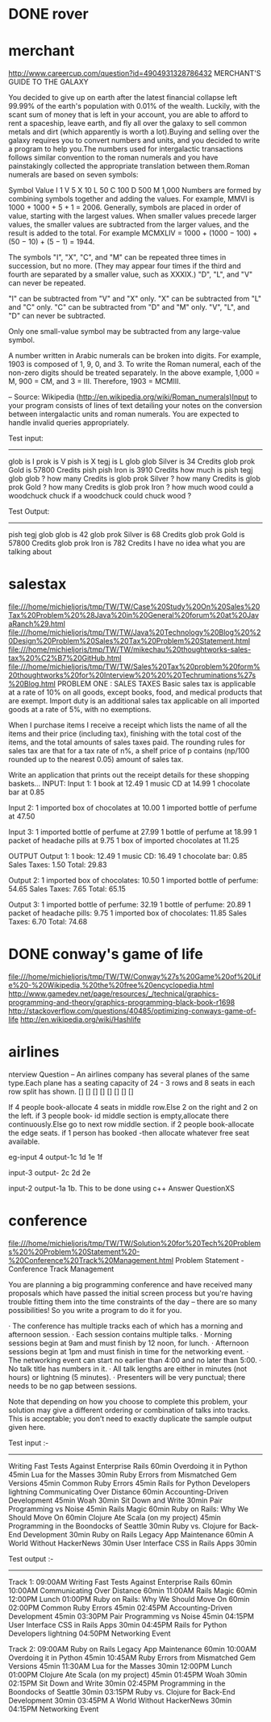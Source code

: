 * DONE rover
* merchant 
  http://www.careercup.com/question?id=4904931328786432
  MERCHANT'S GUIDE TO THE GALAXY 

You decided to give up on earth after the latest financial collapse left 99.99%
of the earth's population with 0.01% of the wealth. Luckily, with the scant sum
of money that is left in your account, you are able to afford to rent a
spaceship, leave earth, and fly all over the galaxy to sell common metals and
dirt (which apparently is worth a lot).Buying and selling over the galaxy
requires you to convert numbers and units, and you decided to write a program to
help you.The numbers used for intergalactic transactions follows similar
convention to the roman numerals and you have painstakingly collected the
appropriate translation between them.Roman numerals are based on seven symbols:

Symbol	Value 
I	1 
V	5 
X	10 
L	50 
C	100 
D	500 
M	1,000 
Numbers are formed by combining symbols together and adding the values. For
example, MMVI is 1000 + 1000 + 5 + 1 = 2006. Generally, symbols are placed in
order of value, starting with the largest values. When smaller values precede
larger values, the smaller values are subtracted from the larger values, and the
result is added to the total. For example MCMXLIV = 1000 + (1000 − 100) + (50
− 10) + (5 − 1) = 1944. 

The symbols "I", "X", "C", and "M" can be repeated three times in succession,
but no more. (They may appear four times if the third and fourth are separated
by a smaller value, such as XXXIX.) "D", "L", and "V" can never be repeated. 

"I" can be subtracted from "V" and "X" only. "X" can be subtracted from "L" and
"C" only. "C" can be subtracted from "D" and "M" only. "V", "L", and "D" can
never be subtracted. 

Only one small-value symbol may be subtracted from any large-value symbol. 

A number written in Arabic numerals can be broken into digits. For example, 1903
is composed of 1, 9, 0, and 3. To write the Roman numeral, each of the non-zero
digits should be treated separately. In the above example, 1,000 = M, 900 = CM,
and 3 = III. Therefore, 1903 = MCMIII. 

-- Source: Wikipedia (http://en.wikipedia.org/wiki/Roman_numerals)Input to your
program consists of lines of text detailing your notes on the conversion between
intergalactic units and roman numerals. You are expected to handle invalid
queries appropriately. 


Test input: 
------------- 
glob is I 
prok is V 
pish is X 
tegj is L 
glob glob Silver is 34 Credits 
glob prok Gold is 57800 Credits 
pish pish Iron is 3910 Credits 
how much is pish tegj glob glob ? 
how many Credits is glob prok Silver ? 
how many Credits is glob prok Gold ? 
how many Credits is glob prok Iron ? 
how much wood could a woodchuck chuck if a woodchuck could chuck wood ? 

Test Output: 
--------------- 
pish tegj glob glob is 42 
glob prok Silver is 68 Credits 
glob prok Gold is 57800 Credits 
glob prok Iron is 782 Credits 
I have no idea what you are talking about
  
* salestax 
  file:///home/michieljoris/tmp/TW/TW/Case%20Study%20On%20Sales%20Tax%20Problem%20%28Java%20in%20General%20forum%20at%20JavaRanch%29.html
  file:///home/michieljoris/tmp/TW/TW/Java%20Technology%20Blog%20%20Design%20Problem%20Sales%20Tax%20Problem%20Statement.html
  file:///home/michieljoris/tmp/TW/TW/mikechau%20thoughtworks-sales-tax%20%C2%B7%20GitHub.html
  file:///home/michieljoris/tmp/TW/TW/Sales%20Tax%20problem%20form%20thoughtworks%20for%20Interview%20%20%20Techruminations%27s%20Blog.html
  PROBLEM ONE : SALES TAXES
Basic sales tax is applicable at a rate of 10% on all goods, except books, food,
and medical products that are exempt. Import duty is an additional sales tax
applicable on all imported goods at a rate of 5%, with no exemptions.

When I purchase items I receive a receipt which lists the name of all the items
and their price (including tax), finishing with the total cost of the items,
and the total amounts of sales taxes paid.  The rounding rules for sales tax are
that for a tax rate of n%, a shelf price of p contains (np/100 rounded up to
the nearest 0.05) amount of sales tax.

Write an application that prints out the receipt details for these shopping baskets...
INPUT:
Input 1:
1 book at 12.49
1 music CD at 14.99
1 chocolate bar at 0.85

Input 2:
1 imported box of chocolates at 10.00
1 imported bottle of perfume at 47.50

Input 3:
1 imported bottle of perfume at 27.99
1 bottle of perfume at 18.99
1 packet of headache pills at 9.75
1 box of imported chocolates at 11.25

OUTPUT
Output 1:
1 book: 12.49
1 music CD: 16.49
1 chocolate bar: 0.85
Sales Taxes: 1.50
Total: 29.83

Output 2:
1 imported box of chocolates: 10.50
1 imported bottle of perfume: 54.65
Sales Taxes: 7.65
Total: 65.15

Output 3:
1 imported bottle of perfume: 32.19
1 bottle of perfume: 20.89
1 packet of headache pills: 9.75
1 imported box of chocolates: 11.85
Sales Taxes: 6.70
Total: 74.68
  
* DONE conway's game of life
   file:///home/michieljoris/tmp/TW/TW/Conway%27s%20Game%20of%20Life%20-%20Wikipedia,%20the%20free%20encyclopedia.html
   http://www.gamedev.net/page/resources/_/technical/graphics-programming-and-theory/graphics-programming-black-book-r1698
   http://stackoverflow.com/questions/40485/optimizing-conways-game-of-life
   http://en.wikipedia.org/wiki/Hashlife
   
* airlines  
  nterview Question – An airlines company has several planes of the same type.Each plane has a seating capacity of 24 - 3 rows and 8 seats in each row split has shown.
[] [] [] [] [] [] [] []

If 4 people book-allocate 4 seats in middle row.Else 2 on the right and 2 on the left.
if 3 people book- id middle section is empty,allocate there continuously.Else go to next row middle section.
if 2 people book-allocate the edge seats.
if 1 person has booked -then allocate whatever free seat available.

eg-input 4
output-1c 1d 1e 1f

input-3
output- 2c 2d 2e

input-2
output-1a 1b.
This to be done using c++   Answer QuestionXS
* conference
  file:///home/michieljoris/tmp/TW/TW/Solution%20for%20Tech%20Problems%20%20Problem%20Statement%20-%20Conference%20Track%20Management.html
  Problem Statement - Conference Track Management

You are planning a big programming conference and have received many proposals which have passed the initial screen process but you're having trouble fitting them into the time constraints of the day -- there are so many possibilities! So you write a program to do it for you.

· The conference has multiple tracks each of which has a morning and afternoon session.
· Each session contains multiple talks.
· Morning sessions begin at 9am and must finish by 12 noon, for lunch.
· Afternoon sessions begin at 1pm and must finish in time for the networking event.
· The networking event can start no earlier than 4:00 and no later than 5:00.
· No talk title has numbers in it.
· All talk lengths are either in minutes (not hours) or lightning (5 minutes).
· Presenters will be very punctual; there needs to be no gap between sessions.

Note that depending on how you choose to complete this problem, your solution may give a different ordering or combination of talks into tracks. This is acceptable; you don’t need to exactly duplicate the sample output given here.

Test input :-
------------

Writing Fast Tests Against Enterprise Rails 60min
Overdoing it in Python 45min
Lua for the Masses 30min
Ruby Errors from Mismatched Gem Versions 45min
Common Ruby Errors 45min
Rails for Python Developers lightning
Communicating Over Distance 60min
Accounting-Driven Development 45min
Woah 30min
Sit Down and Write 30min
Pair Programming vs Noise 45min
Rails Magic 60min
Ruby on Rails: Why We Should Move On 60min
Clojure Ate Scala (on my project) 45min
Programming in the Boondocks of Seattle 30min
Ruby vs. Clojure for Back-End Development 30min
Ruby on Rails Legacy App Maintenance 60min
A World Without HackerNews 30min
User Interface CSS in Rails Apps 30min

Test output :-
-------------

Track 1:
09:00AM Writing Fast Tests Against Enterprise Rails 60min
10:00AM Communicating Over Distance 60min
11:00AM Rails Magic 60min
12:00PM Lunch
01:00PM Ruby on Rails: Why We Should Move On 60min
02:00PM Common Ruby Errors 45min
02:45PM Accounting-Driven Development 45min
03:30PM Pair Programming vs Noise 45min
04:15PM User Interface CSS in Rails Apps 30min
04:45PM Rails for Python Developers lightning
04:50PM Networking Event

Track 2:
09:00AM Ruby on Rails Legacy App Maintenance 60min
10:00AM Overdoing it in Python 45min
10:45AM Ruby Errors from Mismatched Gem Versions 45min
11:30AM Lua for the Masses 30min
12:00PM Lunch
01:00PM Clojure Ate Scala (on my project) 45min
01:45PM Woah 30min
02:15PM Sit Down and Write 30min
02:45PM Programming in the Boondocks of Seattle 30min
03:15PM Ruby vs. Clojure for Back-End Development 30min
03:45PM A World Without HackerNews 30min
04:15PM Networking Event

